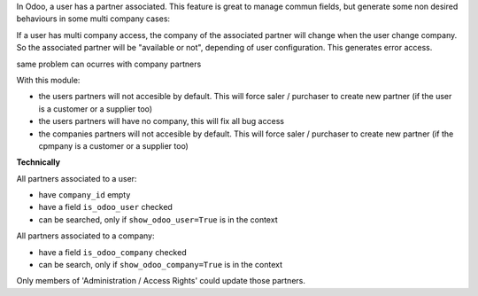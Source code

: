 In Odoo, a user has a partner associated. This feature is great to manage
commun fields, but generate some non desired behaviours in some multi company
cases:

If a user has multi company access, the company of the associated partner will
change when the user change company. So the associated partner will be
"available or not", depending of user configuration. This generates error
access.

same problem can ocurres with company partners

With this module:

* the users partners will not accesible by default.
  This will force saler / purchaser to create new partner
  (if the user is a customer or a supplier too)

* the users partners will have no company, this will fix all bug access

* the companies partners will not accesible by default.
  This will force saler / purchaser to create new partner
  (if the cpmpany is a customer or a supplier too)




**Technically**

All partners associated to a user:

* have ``company_id`` empty
* have a field ``is_odoo_user`` checked
* can be searched, only if ``show_odoo_user=True`` is in the context

All partners associated to a company:

* have a field ``is_odoo_company`` checked
* can be search, only if ``show_odoo_company=True`` is in the context


Only members of 'Administration / Access Rights' could update those partners.

